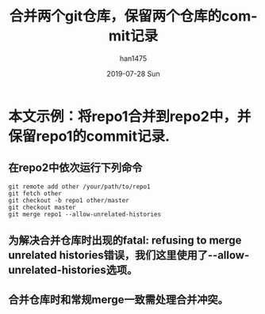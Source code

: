 #+TITLE:       合并两个git仓库，保留两个仓库的commit记录
#+AUTHOR:      han1475
#+EMAIL:       me@han1475.com
#+DATE:        2019-07-28 Sun
#+URI:         /blog/%y/%m/%d/merge-two-git-repo
#+KEYWORDS:    git,merge,repo
#+TAGS:        git
#+LANGUAGE:    en
#+OPTIONS:     H:3 num:nil toc:nil \n:nil ::t |:t ^:nil -:nil f:t *:t <:t
#+DESCRIPTION: 合并两个git仓库，保留两个仓库的commit记录

* 本文示例：将repo1合并到repo2中，并保留repo1的commit记录.
** 在repo2中依次运行下列命令
#+BEGIN_SRC 
  git remote add other /your/path/to/repo1
  git fetch other
  git checkout -b repo1 other/master
  git checkout master
  git merge repo1 --allow-unrelated-histories
#+END_SRC 
** 为解决合并仓库时出现的fatal: refusing to merge unrelated histories错误，我们这里使用了--allow-unrelated-histories选项。
** 合并仓库时和常规merge一致需处理合并冲突。
